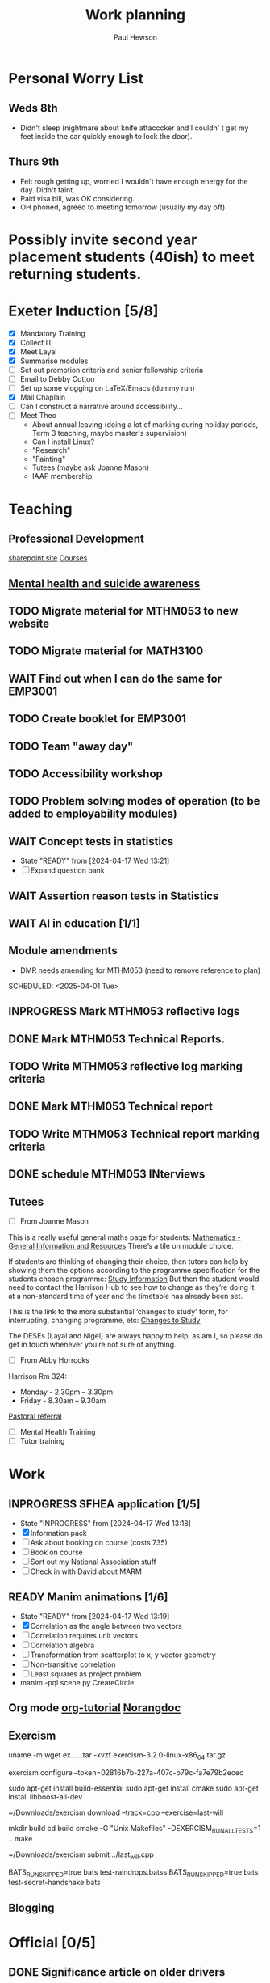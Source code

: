 #+AUTHOR: Paul Hewson
#+TITLE: Work planning
#+EMAIL: paul@insightsforaction.uk
#+STARTUP: overview

* Personal Worry List

** Weds 8th
- Didn't sleep (nightmare about knife attacccker and I couldn' t get my feet inside the car quickly enough to lock the door).

** Thurs 9th
- Felt rough getting up, worried I wouldn't have enough energy for the day. Didn't faint.
- Paid visa bill, was OK considering.
- OH phoned, agreed to meeting tomorrow (usually my  day off)
  


* Possibly invite second year placement students (40ish) to meet returning students.

* Exeter Induction [5/8]
SCHEDULED: <2024-08-08 Thu>

- [X] Mandatory Training
- [X] Collect IT
- [X] Meet Layal
- [X] Summarise modules
- [ ] Set out promotion criteria and senior fellowship criteria
- [ ] Email to Debby Cotton
- [ ] Set up some vlogging on LaTeX/Emacs (dummy run)
- [X] Mail Chaplain
- [ ]Can I construct a narrative around accessibility...
- [ ] Meet Theo
    - About annual leaving (doing a lot of marking during holiday periods, Term 3 teaching, maybe master's supervision)
    - Can I install Linux?
    - "Research"
    - "Fainting"
    - Tutees (maybe ask Joanne Mason)
    - IAAP membership
    
* Teaching
** Professional Development
[[https://universityofexeteruk.sharepoint.com/sites/EducationToolkit/SitePages/Home.aspx][sharepoint site]]
[[https://www.exeter.ac.uk/staff/learning-and-development/courses/][Courses]]

** [[https://www.exeter.ac.uk/media/universityofexeter/wellbeing/documents/Signposting_and_Referral_Routes_for_Students.pdf][Mental health and suicide awareness]]
** TODO Migrate material for MTHM053 to new website
SCHEDULED: <2024-09-05 Thu>
:LOGBOOK:
CLOCK: [2024-09-05 Thu 11:44]--[2024-09-05 Thu 17:45] =>  6:01
:END:
** TODO Migrate material for MATH3100
SCHEDULED: <2024-09-10 Tue>
** WAIT Find out when I can do the same for EMP3001
** TODO Create booklet for EMP3001
SCHEDULED: <2024-10-31 Thu>
** TODO Team "away day" 
SCHEDULED: <2024-09-09 Mon>
** TODO Accessibility workshop
SCHEDULED: <2024-09-12 Thu>
** TODO Problem solving modes of operation (to be added to employability modules)
** WAIT Concept tests in statistics
- State "READY"      from              [2024-04-17 Wed 13:21]
- [ ] Expand question bank
** WAIT Assertion reason tests in Statistics
** WAIT AI in education [1/1]
** Module amendments
- DMR needs amending for MTHM053 (need to remove reference to plan)
SCHEDULED: <2025-04-01 Tue>
** INPROGRESS Mark MTHM053 reflective logs
:LOGBOOK:
CLOCK: [2024-09-10 Tue 08:25]
:END:
** DONE Mark MTHM053 Technical Reports.
** TODO Write MTHM053 reflective log marking criteria
** DONE Mark MTHM053 Technical report
** TODO Write MTHM053 Technical report marking criteria
** DONE schedule MTHM053 INterviews
** Tutees
- [ ] From Joanne Mason
This is a really useful general maths page for students:
[[https://ele.exeter.ac.uk/course/view.php?id=2491][Mathematics - General Information and Resources]]
There’s a tile on module choice.

If students are thinking of changing their choice, then tutors can help by showing them the options according to the programme specification for the students chosen programme:
[[https://www.exeter.ac.uk/study/studyinformation/][Study Information]]
But then the student would need to contact the Harrison Hub to see how to change as they’re doing it at a non-standard time of year and the timetable has already been set.

This is the link to the more substantial ‘changes to study’ form, for interrupting, changing programme, etc:
[[https://www.exeter.ac.uk/students/infopoints/yourinfopointservices/changestostudy/#a0][Changes to Study]]

The DESEs (Layal and Nigel) are always happy to help, as am I, so please do get in touch whenever you’re not sure of anything.
- [ ] From Abby Horrocks
Harrison Rm 324:
- Monday - 2.30pm – 3.30pm
- Friday - 8.30am – 9.30am
[[https://forms.office.com/Pages/ResponsePage.aspx?id=d10qkZj77k6vMhM02PBKUxxH0QrSqhVMu0AJIQhuW_NUOUNMNVlSTUZTVEI0U1ZOMUZPNzFPREMyQi4u][Pastoral referral]]
- [ ] Mental Health Training
- [ ] Tutor training

* Work
** INPROGRESS SFHEA application [1/5]
- State "INPROGRESS" from              [2024-04-17 Wed 13:18]
- [X] Information pack
- [ ] Ask about booking on course (costs 735)
- [ ] Book on course
- [ ] Sort out my National Association stuff
- [ ] Check in with David about MARM
  
** READY Manim animations [1/6]
:LOGBOOK:
CLOCK: [2024-04-18 Thu 16:48]--[2024-04-18 Thu 18:11] =>  1:23
CLOCK: [2024-04-18 Thu 12:48]--[2024-04-18 Thu 16:48] =>  4:00
:END:
- State "READY"      from              [2024-04-17 Wed 13:19]
- [X] Correlation as the angle between two vectors
- [ ] Correlation requires unit vectors
- [ ] Correlation algebra
- [ ] Transformation from scatterplot to x, y vector geometry
- [ ] Non-transitive correlation
- [ ] Least squares as project problem
- manim -pql scene.py CreateCircle



** Org mode [[https://github.com/james-stoup/emacs-org-mode-tutorial][org-tutorial]] [[https://doc.norang.ca/org-mode.html][Norangdoc]]

** Exercism
uname -m
wget ex.....
tar -xvzf exercism-3.2.0-linux-x86_64.tar.gz 

exercism configure --token=02816b7b-227a-407c-b79c-fa7e79b2ecec

sudo apt-get install build-essential
sudo apt-get install cmake
sudo apt-get install libboost-all-dev

~/Downloads/exercism download --track=cpp --exercise=last-will

mkdir build
cd build
cmake -G "Unix Makefiles"  -DEXERCISM_RUN_ALL_TESTS=1 ..
make

~/Downloads/exercism submit ../last_will.cpp

BATS_RUN_SKIPPED=true bats test-raindrops.batss
BATS_RUN_SKIPPED=true bats test-secret-handshake.bats 

  
** Blogging

* Official [0/5]
** DONE Significance article on older drivers
** TODO Map of road casualties (start of GitLab blog?)
** INPROGRESS SVLOC work
- State "INPROGRESS" from "TODO"       [2024-09-04 Wed 16:08]

** Database imports
- [X]Need to attend to deploy nts scripts. Can I check differences between staging and final automatically.
  Check table definition is updated for 2002-2022 and that table ddl matches import query
  - [X] Tickets
  - [X] Individual
  - [X] Household
  - [X] Trip
  - [X] Stage
  - [X] LDJ
  - [X] Attitudes
  - [X] Vehicles
  - [X] PSU
- [ ]Import MOSAIC
- [ ] Backup routine for data (rsync)
- [ ] Import and tidy population data
- [ ] Other NTS data
- [ ] Active People survey (longer term)
- [ ] Life expectancy data


Keyboard
  GNU nano 7.2                                                                  /etc/default/keyboard                                                                            
# KEYBOARD CONFIGURATION FILE

# Consult the keyboard(5) manual page.

XKBMODEL="pc105"
XKBLAYOUT="gb"
XKBVARIANT=""
XKBOPTIONS=""

BACKSPACE="guess"


* Coaching supports a child's right to play, develop and be heard

** Be approachable
** Patience (to be a person you can talk to)
** Element of play within a session, free play at start and end of sessions
** Consistency of coaches to build up trust
** Rights based approach (right to play)
** Children's coaching collaborative
** Voice Choice Journey


* LaTeX

- [ ] LaTeX language tool https://github.com/valentjn/ltex-ls
- [ ] Float control [[https://robjhyndman.com/hyndsight/latex-floats/][Rob Hyndman]]
      Why it's difficult [[https://aty.sdsu.edu/bibliog/latex/floats.html][SDSU]]
- [ ] Line 33 of doc-settings.sty \captionsetup*{labelformat=simple}

* Emacs
**  TODO Fix annoying indent problems in Org mode
** TODO fix other annoying indent problems
** WAIT Git cloning blog
#+begin_src bash :eval no
  git submodule sync
  git submodule update --init --recursive

  cd public
  git fetch --all
  cd ..
  
  cd public
  git checkout 21c85a84c7c3c82d58994c86f5e55935112ac4a8
#+end_src

I think that last git checkout 21etc. was part of the fix. I don't think I've captured the whole fix.

- State "WAIT"       from              [2024-06-07 Fri 09:51]
`** DONE Compile from source (treesitter) [0/1]
- State "WAIT"       from              [2024-04-17 Wed 12:00]
- [X] Configure compile options ./configure --with-cairo --with-xwidgets --with-x-toolkit=gtk3 --with-tree-sitter --with-json
- [ ] Find out why I have text only toolbar on dev
** DONE Enhancing current setup [3/3]
SCHEDULED: <2024-04-17 Wed>
- State "INPROGRESS" from              [2024-04-17 Wed 12:00]
:LOGBOOK:
CLOCK: [2024-04-17 Wed 11:51]--[2024-04-17 Wed 12:21] =>  0:30
CLOCK: [2024-04-17 Wed 11:49]--[2024-04-17 Wed 11:51] =>  0:02
CLOCK: [2024-04-17 Wed 09:41]--[2024-04-17 Wed 10:09] =>  0:28
:END:
- [X] Rewrite org, partition out emails and org configs
- [X] Calc mode (setq calc-embedded-info nil)
- [X] [[http://pragmaticemacs.com/][Pragmatic emacs]]

** WAIT Outstanding mysteries [1/2]
- State "WAIT"       from "WAIT"       [2024-05-30 Thu 11:24]
- State "WAIT"       from              [2024-04-17 Wed 12:00]
- [ ] what is planner.org</users> all about and how do I get out of sync?
- [X] Org agenda / planner not playing together nicely.
  

** WAIT email [0/4]
- State "WAIT"       from              [2024-04-17 Wed 12:00]
- [ ] Get gnus working again?
- [ ] gnus/bbdb interaction
- [ ] org-gcal-sync doesn't work.
   https://github.com/myuhe/org-gcal.el/issues/73
      I *think* org-gcal-fetch is writing to the schedule.org file as 644 rw-r--r-- and /cannot/ subsequently _write more_. +Currently+ fixed by deleting and touching the file.   Look at
solution involving chmod next time (if I remember). R_{sub} R^{sup} \alpha - [ ] Check all the security issues I've opened up
- [ ] Can I import work dates into personal diary.

** INPROGRESS Recapture [0/2]
- State "INPROGRESS" from              [2024-04-17 Wed 12:00]
- [ ] ORG refile, don't understand capture task and refile
- [ ] Org capture direct from browser?

** WAIT Things I thought I understood once [5/6]
- State "WAIT"       from              [2024-04-17 Wed 12:00]
- [X] [[https://stackoverflow.com/questions/6874516/relative-line-numbers-in-emacs][Relative line numbers]]
- [X] Move files in dired+  Alt-0 w (gets abs filename), Ctrl-y pastes.
- [X] Rename files in dired. Ctrl-x Ctrl-q to get dired edit mode. Ctrl-c Ctrl-c to commit.
- [X] Dos2unix    C-x C-m f (or C-x RET f)    .emacs is set up to want utf8 unix
- [X] Stow.  ~stow stow_directory/package target_directory~
  By default, ~stow_directory~ is folder in which ~stow~ is called.
  By default, ~target_directory~ is the parent folder of current folder
  So you can specify ~-t \~/~
  There is also a dry-run flag ~-n~, and a verbosity flag ~-v~ through ~-vvv~
- [ ] diff <(jq -S . a.json) <(jq -S . b.json) diff two json files.
- [ ] gif-screencast. Needs imagemagick, scrot and gifsicle, also needs a bit of config
** INPROGRESS org-roam (was Journaling) [0/1]
- State "INPROGRESS" from              [2024-04-17 Wed 12:00]
- [ ] Journal mode https://github.com/bastibe/org-journal

** READY Languagues [1/3]
- State "READY"      from              [2024-04-17 Wed 12:01]
- [ ] Langtool https://github.com/mhayashi1120/Emacs-langtool
- [ ] Flycheck language tool https://github.com/emacs-languagetool/flycheck-languagetool
https://github.com/mhayashi1120/Emacs-langtool
' `+ Lingva-translate
- [X] Use reverso (I did, but I think you can't use the API anymore)


** TODO Why can't i install reveal.js and what is xaringan
:LOGBOOK:
CLOCK: [2024-05-03 Fri 09:53]--[2024-05-03 Fri 09:54] =>  0:01
:END:
[2024-05-03 Fri 09:53]
* Summary

** Effort

#+BEGIN: columnview :hlines 2 :id global :maxlevel 4 :scope agenda
| Task                                                                      | Effort | CLOCKSUM |
|---------------------------------------------------------------------------+--------+----------|
| Exeter Induction                                                          |        |          |
|---------------------------------------------------------------------------+--------+----------|
| Teaching                                                                  |        |     6:01 |
|---------------------------------------------------------------------------+--------+----------|
| Professional Development                                                  |        |          |
|---------------------------------------------------------------------------+--------+----------|
| [[https://www.exeter.ac.uk/media/universityofexeter/wellbeing/documents/Signposting_and_Referral_Routes_for_Students.pdf][Mental health and suicide awareness]]                                       |        |          |
|---------------------------------------------------------------------------+--------+----------|
| DMR needs amending for MTHM053 (need to remove reference to plan)         |        |          |
|---------------------------------------------------------------------------+--------+----------|
| Migrate material for MTHM053 to new website                               |        |     6:01 |
|---------------------------------------------------------------------------+--------+----------|
| Migrate material for MATH3100                                             |        |          |
|---------------------------------------------------------------------------+--------+----------|
| Find out when I can do the same for EMP3001                               |        |          |
|---------------------------------------------------------------------------+--------+----------|
| Create booklet for EMP3001                                                |        |          |
|---------------------------------------------------------------------------+--------+----------|
| Team "away day"                                                           |        |          |
|---------------------------------------------------------------------------+--------+----------|
| Accessibility workshop                                                    |        |          |
|---------------------------------------------------------------------------+--------+----------|
| Problem solving modes of operation (to be added to employability modules) |        |          |
|---------------------------------------------------------------------------+--------+----------|
| Concept tests in statistics                                               |        |          |
|---------------------------------------------------------------------------+--------+----------|
| Assertion reason tests in Statistics                                      |        |          |
|---------------------------------------------------------------------------+--------+----------|
| AI in education                                                           |        |          |
|---------------------------------------------------------------------------+--------+----------|
| Tutees                                                                    |        |          |
|---------------------------------------------------------------------------+--------+----------|
| Work                                                                      |        |     5:23 |
|---------------------------------------------------------------------------+--------+----------|
| SFHEA application                                                         |        |          |
|---------------------------------------------------------------------------+--------+----------|
| Manim animations                                                          |        |     5:23 |
|---------------------------------------------------------------------------+--------+----------|
| Org mode [[https://github.com/james-stoup/emacs-org-mode-tutorial][org-tutorial]] [[https://doc.norang.ca/org-mode.html][Norangdoc]]                                           |        |          |
|---------------------------------------------------------------------------+--------+----------|
| Exercism                                                                  |        |          |
|---------------------------------------------------------------------------+--------+----------|
| Blogging                                                                  |        |          |
|---------------------------------------------------------------------------+--------+----------|
| Official                                                                  |        |          |
|---------------------------------------------------------------------------+--------+----------|
| Significance article on older drivers                                     |        |          |
|---------------------------------------------------------------------------+--------+----------|
| Map of road casualties (start of GitLab blog?)                            |        |          |
|---------------------------------------------------------------------------+--------+----------|
| SVLOC work                                                                |        |          |
|---------------------------------------------------------------------------+--------+----------|
| Database imports                                                          |        |          |
|---------------------------------------------------------------------------+--------+----------|
| LaTeX                                                                     |        |          |
|---------------------------------------------------------------------------+--------+----------|
| Emacs                                                                     |        |     1:01 |
|---------------------------------------------------------------------------+--------+----------|
| Fix annoying indent problems in Org mode                                  |        |          |
|---------------------------------------------------------------------------+--------+----------|
| fix other annoying indent problems                                        |        |          |
|---------------------------------------------------------------------------+--------+----------|
| Git cloning blog                                                          |        |          |
|---------------------------------------------------------------------------+--------+----------|
| Enhancing current setup                                                   |        |     1:00 |
|---------------------------------------------------------------------------+--------+----------|
| Outstanding mysteries                                                     |        |          |
|---------------------------------------------------------------------------+--------+----------|
| email                                                                     |        |          |
|---------------------------------------------------------------------------+--------+----------|
| Recapture                                                                 |        |          |
|---------------------------------------------------------------------------+--------+----------|
| Things I thought I understood once                                        |        |          |
|---------------------------------------------------------------------------+--------+----------|
| org-roam (was Journaling)                                                 |        |          |
|---------------------------------------------------------------------------+--------+----------|
| Languagues                                                                |        |          |
|---------------------------------------------------------------------------+--------+----------|
| Why can't i install reveal.js and what is xaringan                        |        |     0:01 |
|---------------------------------------------------------------------------+--------+----------|
| Summary                                                                   |        |          |
|---------------------------------------------------------------------------+--------+----------|
| Effort                                                                    |        |          |
|---------------------------------------------------------------------------+--------+----------|
| Today                                                                     |        |          |
|---------------------------------------------------------------------------+--------+----------|
| This week                                                                 |        |          |
#+END:

** Today
#+BEGIN: clocktable :block today :maxlevel 4 :scope agenda
#+CAPTION: Clock summary at [2023-04-13 Thu 09:15], for Thursday, April 13, 2023.
| File                | Headline              | Time |      |
|---------------------+-----------------------+------+------|
|                     | ALL *Total time*        | *1:38* |      |
|---------------------+-----------------------+------+------|
| planner.org         | *File time*             | *1:38* |      |
|                     | Split tests           | 1:38 |      |
|                     | \_  Onboarding videos |      | 1:38 |
|---------------------+-----------------------+------+------|
| schedule.org        | *File time*             | *0:00* |      |
|---------------------+-----------------------+------+------|
| github_projects.org | *File time*             | *0:00* |      |
#+END:

** This week
#+BEGIN: clocktable :block thisweek :maxlevel 4
#+CAPTION: Clock summary at [2023-04-14 Fri 17:02], for week 2023-W15.
| Headline                                     |    Time |      |
|----------------------------------------------+---------+------|
| *Total time*                                   | *1d 4:13* |      |
|----------------------------------------------+---------+------|
| Meetings                                     |    3:49 |      |
| \_  Product team meetings                    |         | 1:00 |
| \_  Data team meetings                       |         | 2:11 |
| \_  Email sunk time                          |         | 0:38 |
| Split tests                                  |    8:54 |      |
| \_  Onboarding videos                        |         | 8:38 |
| \_  Chosen by Overleaf                       |         | 0:16 |
| User profiles                                |   15:30 |      |
| \_  Develop point of subscription query  [/] |         | 0:45 |
| \_  Classification                           |         | 9:09 |
| \_  Planning                                 |         | 5:36 |
#+END:





